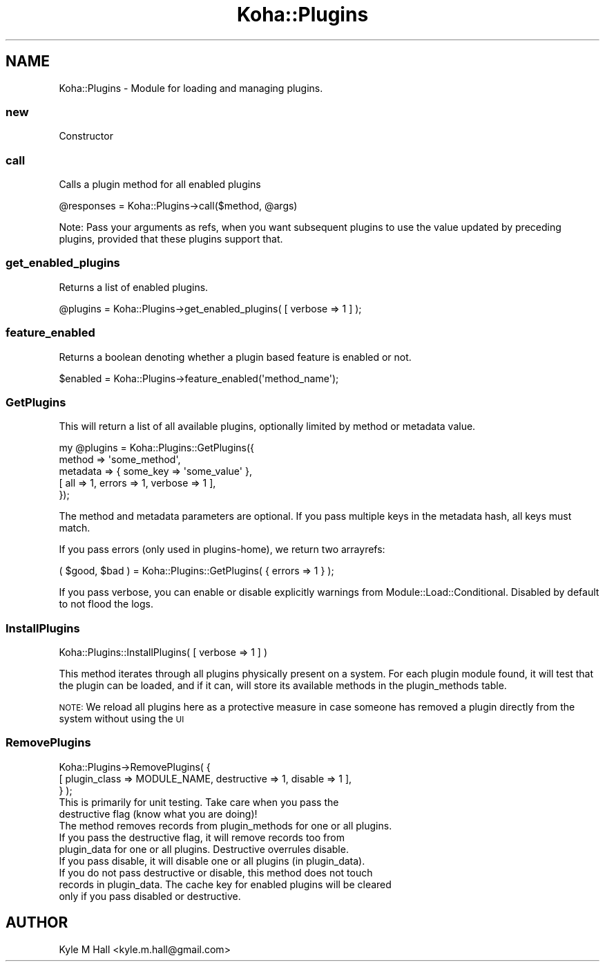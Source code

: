.\" Automatically generated by Pod::Man 4.14 (Pod::Simple 3.40)
.\"
.\" Standard preamble:
.\" ========================================================================
.de Sp \" Vertical space (when we can't use .PP)
.if t .sp .5v
.if n .sp
..
.de Vb \" Begin verbatim text
.ft CW
.nf
.ne \\$1
..
.de Ve \" End verbatim text
.ft R
.fi
..
.\" Set up some character translations and predefined strings.  \*(-- will
.\" give an unbreakable dash, \*(PI will give pi, \*(L" will give a left
.\" double quote, and \*(R" will give a right double quote.  \*(C+ will
.\" give a nicer C++.  Capital omega is used to do unbreakable dashes and
.\" therefore won't be available.  \*(C` and \*(C' expand to `' in nroff,
.\" nothing in troff, for use with C<>.
.tr \(*W-
.ds C+ C\v'-.1v'\h'-1p'\s-2+\h'-1p'+\s0\v'.1v'\h'-1p'
.ie n \{\
.    ds -- \(*W-
.    ds PI pi
.    if (\n(.H=4u)&(1m=24u) .ds -- \(*W\h'-12u'\(*W\h'-12u'-\" diablo 10 pitch
.    if (\n(.H=4u)&(1m=20u) .ds -- \(*W\h'-12u'\(*W\h'-8u'-\"  diablo 12 pitch
.    ds L" ""
.    ds R" ""
.    ds C` ""
.    ds C' ""
'br\}
.el\{\
.    ds -- \|\(em\|
.    ds PI \(*p
.    ds L" ``
.    ds R" ''
.    ds C`
.    ds C'
'br\}
.\"
.\" Escape single quotes in literal strings from groff's Unicode transform.
.ie \n(.g .ds Aq \(aq
.el       .ds Aq '
.\"
.\" If the F register is >0, we'll generate index entries on stderr for
.\" titles (.TH), headers (.SH), subsections (.SS), items (.Ip), and index
.\" entries marked with X<> in POD.  Of course, you'll have to process the
.\" output yourself in some meaningful fashion.
.\"
.\" Avoid warning from groff about undefined register 'F'.
.de IX
..
.nr rF 0
.if \n(.g .if rF .nr rF 1
.if (\n(rF:(\n(.g==0)) \{\
.    if \nF \{\
.        de IX
.        tm Index:\\$1\t\\n%\t"\\$2"
..
.        if !\nF==2 \{\
.            nr % 0
.            nr F 2
.        \}
.    \}
.\}
.rr rF
.\" ========================================================================
.\"
.IX Title "Koha::Plugins 3pm"
.TH Koha::Plugins 3pm "2025-09-25" "perl v5.32.1" "User Contributed Perl Documentation"
.\" For nroff, turn off justification.  Always turn off hyphenation; it makes
.\" way too many mistakes in technical documents.
.if n .ad l
.nh
.SH "NAME"
Koha::Plugins \- Module for loading and managing plugins.
.SS "new"
.IX Subsection "new"
Constructor
.SS "call"
.IX Subsection "call"
Calls a plugin method for all enabled plugins
.PP
.Vb 1
\&    @responses = Koha::Plugins\->call($method, @args)
.Ve
.PP
Note: Pass your arguments as refs, when you want subsequent plugins to use the value
updated by preceding plugins, provided that these plugins support that.
.SS "get_enabled_plugins"
.IX Subsection "get_enabled_plugins"
Returns a list of enabled plugins.
.PP
.Vb 1
\&    @plugins = Koha::Plugins\->get_enabled_plugins( [ verbose => 1 ] );
.Ve
.SS "feature_enabled"
.IX Subsection "feature_enabled"
Returns a boolean denoting whether a plugin based feature is enabled or not.
.PP
.Vb 1
\&    $enabled = Koha::Plugins\->feature_enabled(\*(Aqmethod_name\*(Aq);
.Ve
.SS "GetPlugins"
.IX Subsection "GetPlugins"
This will return a list of all available plugins, optionally limited by
method or metadata value.
.PP
.Vb 5
\&    my @plugins = Koha::Plugins::GetPlugins({
\&        method => \*(Aqsome_method\*(Aq,
\&        metadata => { some_key => \*(Aqsome_value\*(Aq },
\&        [ all => 1, errors => 1, verbose => 1 ],
\&    });
.Ve
.PP
The method and metadata parameters are optional.
If you pass multiple keys in the metadata hash, all keys must match.
.PP
If you pass errors (only used in plugins-home), we return two arrayrefs:
.PP
.Vb 1
\&    ( $good, $bad ) = Koha::Plugins::GetPlugins( { errors => 1 } );
.Ve
.PP
If you pass verbose, you can enable or disable explicitly warnings
from Module::Load::Conditional. Disabled by default to not flood
the logs.
.SS "InstallPlugins"
.IX Subsection "InstallPlugins"
Koha::Plugins::InstallPlugins( [ verbose => 1 ] )
.PP
This method iterates through all plugins physically present on a system.
For each plugin module found, it will test that the plugin can be loaded,
and if it can, will store its available methods in the plugin_methods table.
.PP
\&\s-1NOTE:\s0 We reload all plugins here as a protective measure in case someone
has removed a plugin directly from the system without using the \s-1UI\s0
.SS "RemovePlugins"
.IX Subsection "RemovePlugins"
.Vb 3
\&    Koha::Plugins\->RemovePlugins( {
\&        [ plugin_class => MODULE_NAME, destructive => 1, disable => 1 ],
\&    } );
\&
\&    This is primarily for unit testing. Take care when you pass the
\&    destructive flag (know what you are doing)!
\&
\&    The method removes records from plugin_methods for one or all plugins.
\&
\&    If you pass the destructive flag, it will remove records too from
\&    plugin_data for one or all plugins. Destructive overrules disable.
\&
\&    If you pass disable, it will disable one or all plugins (in plugin_data).
\&
\&    If you do not pass destructive or disable, this method does not touch
\&    records in plugin_data. The cache key for enabled plugins will be cleared
\&    only if you pass disabled or destructive.
.Ve
.SH "AUTHOR"
.IX Header "AUTHOR"
Kyle M Hall <kyle.m.hall@gmail.com>
